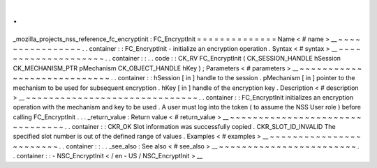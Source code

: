 .
.
_mozilla_projects_nss_reference_fc_encryptinit
:
FC_EncryptInit
=
=
=
=
=
=
=
=
=
=
=
=
=
=
Name
<
#
name
>
__
~
~
~
~
~
~
~
~
~
~
~
~
~
~
~
~
.
.
container
:
:
FC_EncryptInit
-
initialize
an
encryption
operation
.
Syntax
<
#
syntax
>
__
~
~
~
~
~
~
~
~
~
~
~
~
~
~
~
~
~
~
~
~
.
.
container
:
:
.
.
code
:
:
CK_RV
FC_EncryptInit
(
CK_SESSION_HANDLE
hSession
CK_MECHANISM_PTR
pMechanism
CK_OBJECT_HANDLE
hKey
)
;
Parameters
<
#
parameters
>
__
~
~
~
~
~
~
~
~
~
~
~
~
~
~
~
~
~
~
~
~
~
~
~
~
~
~
~
~
.
.
container
:
:
hSession
[
in
]
handle
to
the
session
.
pMechanism
[
in
]
pointer
to
the
mechanism
to
be
used
for
subsequent
encryption
.
hKey
[
in
]
handle
of
the
encryption
key
.
Description
<
#
description
>
__
~
~
~
~
~
~
~
~
~
~
~
~
~
~
~
~
~
~
~
~
~
~
~
~
~
~
~
~
~
~
.
.
container
:
:
FC_EncryptInit
initializes
an
encryption
operation
with
the
mechanism
and
key
to
be
used
.
A
user
must
log
into
the
token
(
to
assume
the
NSS
User
role
)
before
calling
FC_EncryptInit
.
.
.
_return_value
:
Return
value
<
#
return_value
>
__
~
~
~
~
~
~
~
~
~
~
~
~
~
~
~
~
~
~
~
~
~
~
~
~
~
~
~
~
~
~
~
~
.
.
container
:
:
CKR_OK
Slot
information
was
successfully
copied
.
CKR_SLOT_ID_INVALID
The
specified
slot
number
is
out
of
the
defined
range
of
values
.
Examples
<
#
examples
>
__
~
~
~
~
~
~
~
~
~
~
~
~
~
~
~
~
~
~
~
~
~
~
~
~
.
.
container
:
:
.
.
_see_also
:
See
also
<
#
see_also
>
__
~
~
~
~
~
~
~
~
~
~
~
~
~
~
~
~
~
~
~
~
~
~
~
~
.
.
container
:
:
-
NSC_EncryptInit
<
/
en
-
US
/
NSC_EncryptInit
>
__
